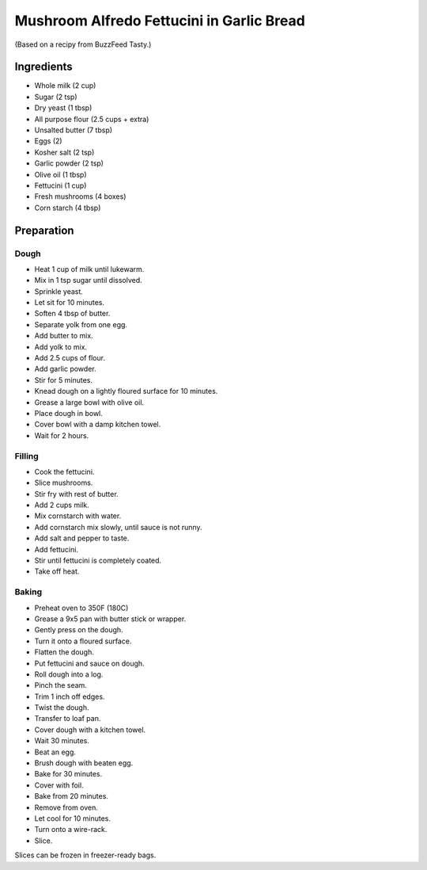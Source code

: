 Mushroom Alfredo Fettucini in Garlic Bread
==========================================

(Based on a recipy from BuzzFeed Tasty.)

Ingredients
-----------

* Whole milk (2 cup)
* Sugar (2 tsp)
* Dry yeast (1 tbsp)
* All purpose flour (2.5 cups + extra)
* Unsalted butter (7 tbsp)
* Eggs (2)
* Kosher salt (2 tsp)
* Garlic powder (2 tsp)
* Olive oil (1 tbsp)
* Fettucini (1 cup)
* Fresh mushrooms (4 boxes)
* Corn starch (4 tbsp)

Preparation
-----------

Dough
~~~~~

* Heat 1 cup of milk until lukewarm.
* Mix in 1 tsp sugar until dissolved.
* Sprinkle yeast.
* Let sit for 10 minutes.
* Soften 4 tbsp of butter.
* Separate yolk from one egg.
* Add butter to mix.
* Add yolk to mix.
* Add 2.5 cups of flour.
* Add garlic powder.
* Stir for 5 minutes.
* Knead dough on a lightly floured surface for 10 minutes.
* Grease a large bowl with olive oil.
* Place dough in bowl.
* Cover bowl with a damp kitchen towel.
* Wait for 2 hours.

Filling
~~~~~~~

* Cook the fettucini.
* Slice mushrooms.
* Stir fry with rest of butter.
* Add 2 cups milk.
* Mix cornstarch with water.
* Add cornstarch mix slowly, until sauce is not runny.
* Add salt and pepper to taste.
* Add fettucini.
* Stir until fettucini is completely coated.
* Take off heat.

Baking
~~~~~~

* Preheat oven to 350F (180C)
* Grease a 9x5 pan with butter stick or wrapper.
* Gently press on the dough.
* Turn it onto a floured surface.
* Flatten the dough.
* Put fettucini and sauce on dough.
* Roll dough into a log.
* Pinch the seam.
* Trim 1 inch off edges.
* Twist the dough.
* Transfer to loaf pan.
* Cover dough with a kitchen towel.
* Wait 30 minutes.
* Beat an egg.
* Brush dough with beaten egg.
* Bake for 30 minutes.
* Cover with foil.
* Bake from 20 minutes.
* Remove from oven.
* Let cool for 10 minutes.
* Turn onto a wire-rack.
* Slice.

Slices can be frozen in freezer-ready bags.

